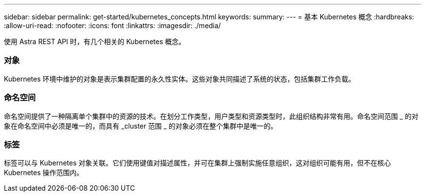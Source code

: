 ---
sidebar: sidebar 
permalink: get-started/kubernetes_concepts.html 
keywords:  
summary:  
---
= 基本 Kubernetes 概念
:hardbreaks:
:allow-uri-read: 
:nofooter: 
:icons: font
:linkattrs: 
:imagesdir: ./media/


[role="lead"]
使用 Astra REST API 时，有几个相关的 Kubernetes 概念。



=== 对象

Kubernetes 环境中维护的对象是表示集群配置的永久性实体。这些对象共同描述了系统的状态，包括集群工作负载。



=== 命名空间

命名空间提供了一种隔离单个集群中的资源的技术。在划分工作类型，用户类型和资源类型时，此组织结构非常有用。命名空间范围 _ 的对象在命名空间中必须是唯一的，而具有 _cluster 范围 _ 的对象必须在整个集群中是唯一的。



=== 标签

标签可以与 Kubernetes 对象关联。它们使用键值对描述属性，并可在集群上强制实施任意组织，这对组织可能有用，但不在核心 Kubernetes 操作范围内。
